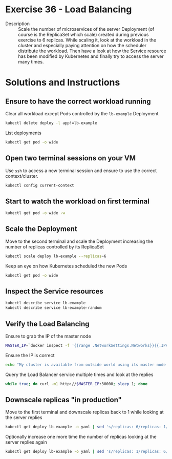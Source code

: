 * Exercise 36 - Load Balancing
  - Description :: Scale the number of microservices of the server
    Deployment (of course is the ReplicaSet which scale) created
    during previous exercise to 6 replicas. While scaling it, look at the 
    workload in the cluster and especially paying attention on how the
    scheduler distribute the workload. Then have a look at how the Service
    resource has been modified by Kubernetes and finally try to access
    the server many times.

* Solutions and Instructions
** Ensure to have the correct workload running
   Clear all workload except Pods controlled by the =lb-example= Deployment
   #+BEGIN_SRC sh
   kubectl delete deploy -l app!=lb-example
   #+END_SRC

   List deployments
   #+BEGIN_SRC sh
   kubectl get pod -o wide
   #+END_SRC

** Open two terminal sessions on your VM
   Use =ssh= to access a new terminal session and ensure to use the correct context/cluster.
   #+BEGIN_SRC sh
   kubectl config current-context
   #+END_SRC

** Start to watch the workload on first terminal
   #+BEGIN_SRC sh
   kubectl get pod -o wide -w
   #+END_SRC

** Scale the Deployment
   Move to the second terminal and scale the Deployment increasing the number of replicas controlled by its ReplicaSet
   #+BEGIN_SRC sh
   kubectl scale deploy lb-example --replicas=6
   #+END_SRC

   Keep an eye on how Kubernetes scheduled the new Pods
   #+BEGIN_SRC sh
   kubectl get pod -o wide
   #+END_SRC

** Inspect the Service resources
   #+BEGIN_SRC sh
   kubectl describe service lb-example
   kubectl describe service lb-example-random
   #+END_SRC

** Verify the Load Balancing
   Ensure to grab the IP of the master node
   #+BEGIN_SRC sh
   MASTER_IP=`docker inspect -f '{{range .NetworkSettings.Networks}}{{.IPAddress}}{{end}}' $USER-control-plane`
   #+END_SRC

   Ensure the IP is correct
   #+BEGIN_SRC sh
   echo "My cluster is available from outside world using its master node IP, which is $MASTER_IP"
   #+END_SRC

   Query the Load Balancer service multiple times and look at the replies
   #+BEGIN_SRC sh
   while true; do curl -m1 http://$MASTER_IP:30000; sleep 1; done
   #+END_SRC

** Downscale replicas "in production"
   Move to the first terminal and downscale replicas back to 1 while looking at the server replies
   #+BEGIN_SRC sh
   kubectl get deploy lb-example -o yaml | sed 's/replicas: 6/replicas: 1/g' | kubectl replace -f -
   #+END_SRC

   Optionally increase one more time the number of replicas looking at the server replies again
   #+BEGIN_SRC sh
   kubectl get deploy lb-example -o yaml | sed 's/replicas: 1/replicas: 6/g' | kubectl replace -f -
   #+END_SRC
